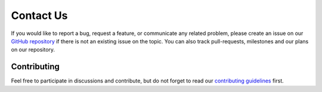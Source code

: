 Contact Us
==========

If you would like to report a bug, request a feature, or communicate any related problem,
please create an issue on our
`GitHub repository <https://github.com/czbiohub-sf/iohub>`_
if there is not an existing issue on the topic.
You can also track pull-requests, milestones and our plans on our repository.

Contributing
------------

Feel free to participate in discussions and contribute,
but do not forget to read our
`contributing guidelines <https://github.com/czbiohub-sf/iohub/blob/main/CONTRIBUTING.md>`_ first.
